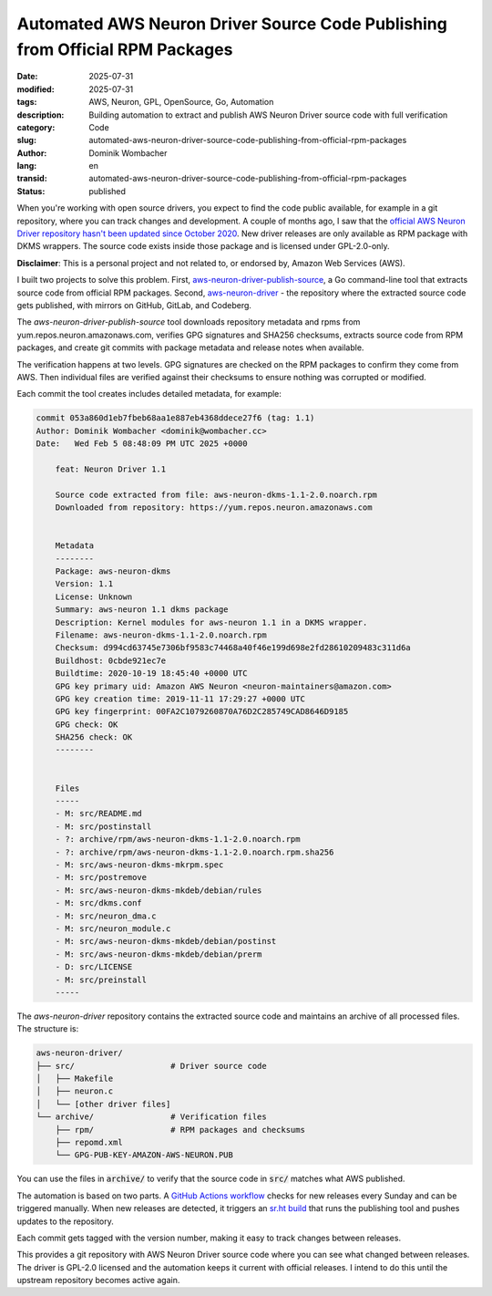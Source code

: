 .. SPDX-FileCopyrightText: 2025 Dominik Wombacher <dominik@wombacher.cc>
..
.. SPDX-License-Identifier: CC-BY-SA-4.0

Automated AWS Neuron Driver Source Code Publishing from Official RPM Packages
#############################################################################

:date: 2025-07-31
:modified: 2025-07-31
:tags: AWS, Neuron, GPL, OpenSource, Go, Automation
:description: Building automation to extract and publish AWS Neuron Driver source code with full verification
:category: Code
:slug: automated-aws-neuron-driver-source-code-publishing-from-official-rpm-packages
:author: Dominik Wombacher
:lang: en
:transid: automated-aws-neuron-driver-source-code-publishing-from-official-rpm-packages
:status: published

When you're working with open source drivers, you expect to find the
code public available, for example in a git repository, where you can
track changes and development. A couple of months ago, I saw that the
`official AWS Neuron Driver repository <https://github.com/aws-neuron/aws-neuron-driver>`_
`hasn't been updated since October 2020 <https://github.com/aws-neuron/aws-neuron-driver/commits/master/>`_.
New driver releases are only available as RPM package with DKMS
wrappers. The source code exists inside those package and is licensed
under GPL-2.0-only.

**Disclaimer**: This is a personal project and not related to, or
endorsed by, Amazon Web Services (AWS).

I built two projects to solve this problem. First,
`aws-neuron-driver-publish-source <https://git.sr.ht/~wombelix/aws-neuron-driver-publish-source>`_,
a Go command-line tool that extracts source code from official RPM
packages. Second,
`aws-neuron-driver <https://git.sr.ht/~wombelix/aws-neuron-driver>`_ -
the repository where the extracted source code gets published, with
mirrors on GitHub, GitLab, and Codeberg.

The `aws-neuron-driver-publish-source` tool downloads repository metadata
and rpms from yum.repos.neuron.amazonaws.com, verifies GPG signatures and
SHA256 checksums, extracts source code from RPM packages, and create git
commits with package metadata and release notes when available.

The verification happens at two levels. GPG signatures are checked on
the RPM packages to confirm they come from AWS. Then individual files
are verified against their checksums to ensure nothing was corrupted
or modified.

Each commit the tool creates includes detailed metadata, for example:

.. code-block:: text

    commit 053a860d1eb7fbeb68aa1e887eb4368ddece27f6 (tag: 1.1)
    Author: Dominik Wombacher <dominik@wombacher.cc>
    Date:   Wed Feb 5 08:48:09 PM UTC 2025 +0000

        feat: Neuron Driver 1.1

        Source code extracted from file: aws-neuron-dkms-1.1-2.0.noarch.rpm
        Downloaded from repository: https://yum.repos.neuron.amazonaws.com


        Metadata
        --------
        Package: aws-neuron-dkms
        Version: 1.1
        License: Unknown
        Summary: aws-neuron 1.1 dkms package
        Description: Kernel modules for aws-neuron 1.1 in a DKMS wrapper.
        Filename: aws-neuron-dkms-1.1-2.0.noarch.rpm
        Checksum: d994cd63745e7306bf9583c74468a40f46e199d698e2fd28610209483c311d6a
        Buildhost: 0cbde921ec7e
        Buildtime: 2020-10-19 18:45:40 +0000 UTC
        GPG key primary uid: Amazon AWS Neuron <neuron-maintainers@amazon.com>
        GPG key creation time: 2019-11-11 17:29:27 +0000 UTC
        GPG key fingerprint: 00FA2C1079260870A76D2C285749CAD8646D9185
        GPG check: OK
        SHA256 check: OK
        --------


        Files
        -----
        - M: src/README.md
        - M: src/postinstall
        - ?: archive/rpm/aws-neuron-dkms-1.1-2.0.noarch.rpm
        - ?: archive/rpm/aws-neuron-dkms-1.1-2.0.noarch.rpm.sha256
        - M: src/aws-neuron-dkms-mkrpm.spec
        - M: src/postremove
        - M: src/aws-neuron-dkms-mkdeb/debian/rules
        - M: src/dkms.conf
        - M: src/neuron_dma.c
        - M: src/neuron_module.c
        - M: src/aws-neuron-dkms-mkdeb/debian/postinst
        - M: src/aws-neuron-dkms-mkdeb/debian/prerm
        - D: src/LICENSE
        - M: src/preinstall
        -----

The `aws-neuron-driver` repository contains the extracted source code
and maintains an archive of all processed files. The structure is:

.. code-block:: text

    aws-neuron-driver/
    ├── src/                    # Driver source code
    │   ├── Makefile
    │   ├── neuron.c
    │   └── [other driver files]
    └── archive/                # Verification files
        ├── rpm/                # RPM packages and checksums
        ├── repomd.xml
        └── GPG-PUB-KEY-AMAZON-AWS-NEURON.PUB

You can use the files in :code:`archive/` to verify that the
source code in :code:`src/` matches what AWS published.

The automation is based on two parts. A
`GitHub Actions workflow <https://git.sr.ht/~wombelix/aws-neuron-driver/tree/main/item/.github/workflows/check-neuron-driver.yml>`_
checks for new releases every Sunday and can be triggered manually.
When new releases are detected, it triggers an
`sr.ht build <https://git.sr.ht/~wombelix/aws-neuron-driver/tree/main/item/.build.yaml>`_
that runs the publishing tool and pushes updates to the repository.

Each commit gets tagged with the version number, making it easy to
track changes between releases.

This provides a git repository with AWS Neuron Driver source code
where you can see what changed between releases. The driver is
GPL-2.0 licensed and the automation keeps it current with official
releases. I intend to do this until the upstream repository
becomes active again.
